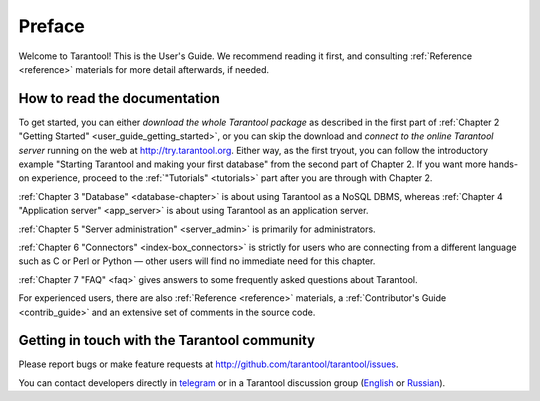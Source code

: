 ===============================================================================
Preface
===============================================================================

Welcome to Tarantool! This is the User's Guide. We recommend reading it first,
and consulting :ref:`Reference <reference>` materials for more detail afterwards,
if needed.

-------------------------------------------------------------------------------
How to read the documentation
-------------------------------------------------------------------------------

To get started, you can either *download the whole Tarantool package*
as described in the first part of 
:ref:`Chapter 2 "Getting Started" <user_guide_getting_started>`,
or you can skip the download and *connect to the online Tarantool server*
running on the web at http://try.tarantool.org.
Either way, as the first tryout, you can follow the introductory example
"Starting Tarantool and making your first database"
from the second part of Chapter 2. If you want more hands-on experience,
proceed to the :ref:`"Tutorials" <tutorials>` part after you are through
with Chapter 2.

:ref:`Chapter 3 "Database" <database-chapter>` is about using Tarantool
as a NoSQL DBMS, whereas :ref:`Chapter 4 "Application server" <app_server>`
is about using Tarantool as an application server.

:ref:`Chapter 5 "Server administration" <server_admin>` is primarily for
administrators.

:ref:`Chapter 6 "Connectors" <index-box_connectors>` is strictly for users who
are connecting from a different language such as C or Perl or Python — other
users will find no immediate need for this chapter.

:ref:`Chapter 7 "FAQ" <faq>` gives answers to some frequently asked questions
about Tarantool.

For experienced users, there are also :ref:`Reference <reference>` materials,
a :ref:`Contributor's Guide <contrib_guide>` and an extensive set of comments
in the source code.

-------------------------------------------------------------------------------
Getting in touch with the Tarantool community
-------------------------------------------------------------------------------

Please report bugs or make feature requests at http://github.com/tarantool/tarantool/issues.

You can contact developers directly in `telegram <http://telegram.me/tarantool>`_
or in a Tarantool discussion group
(`English <https://groups.google.com/forum/#!forum/tarantool>`_ or
`Russian <https://googlegroups.com/group/tarantool-ru>`_).




